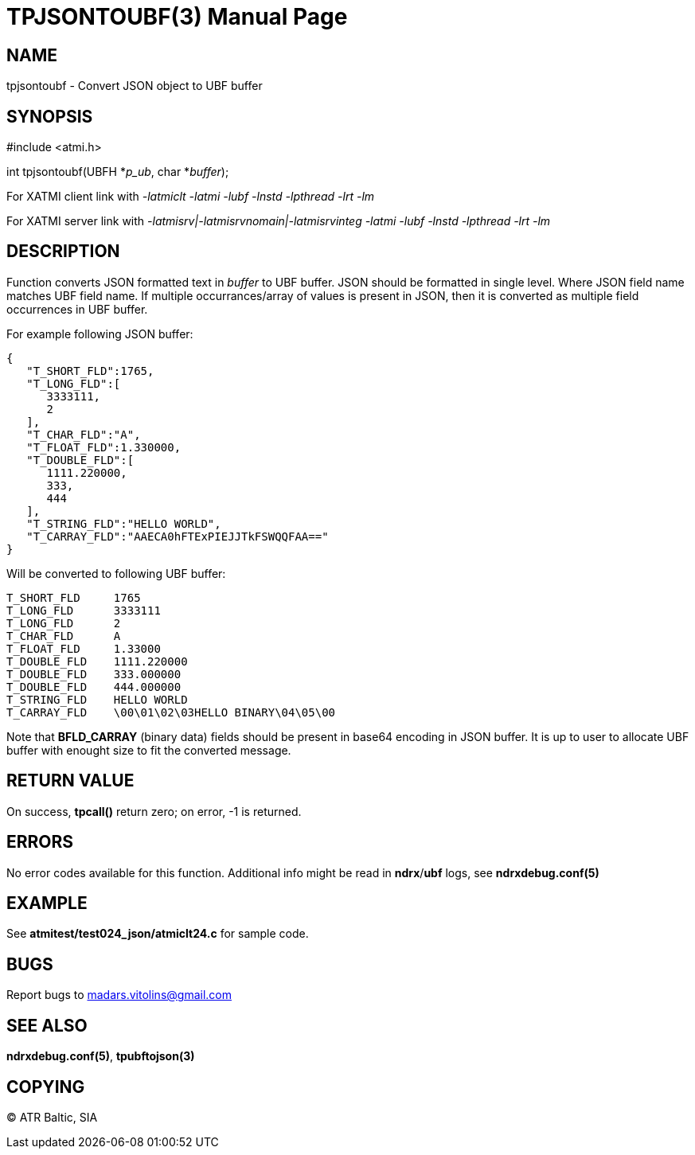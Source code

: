 TPJSONTOUBF(3)
==============
:doctype: manpage


NAME
----
tpjsontoubf - Convert JSON object to UBF buffer


SYNOPSIS
--------
#include <atmi.h>

int tpjsontoubf(UBFH *'p_ub', char *'buffer');


For XATMI client link with '-latmiclt -latmi -lubf -lnstd -lpthread -lrt -lm'

For XATMI server link with '-latmisrv|-latmisrvnomain|-latmisrvinteg -latmi -lubf -lnstd -lpthread -lrt -lm'

DESCRIPTION
-----------
Function converts JSON formatted text in 'buffer' to UBF buffer. JSON should be formatted in single level. Where JSON field name matches UBF field name. If multiple occurrances/array of values is present in JSON, then it is converted as multiple field occurrences in UBF buffer.

For example following JSON buffer:

--------------------------------------------------------------------------------
{  
   "T_SHORT_FLD":1765,
   "T_LONG_FLD":[  
      3333111,
      2
   ],
   "T_CHAR_FLD":"A",
   "T_FLOAT_FLD":1.330000,
   "T_DOUBLE_FLD":[  
      1111.220000,
      333,
      444
   ],
   "T_STRING_FLD":"HELLO WORLD",
   "T_CARRAY_FLD":"AAECA0hFTExPIEJJTkFSWQQFAA=="
}
--------------------------------------------------------------------------------

Will be converted to following UBF buffer:

--------------------------------------------------------------------------------
T_SHORT_FLD     1765
T_LONG_FLD      3333111
T_LONG_FLD      2
T_CHAR_FLD      A
T_FLOAT_FLD     1.33000
T_DOUBLE_FLD    1111.220000
T_DOUBLE_FLD    333.000000
T_DOUBLE_FLD    444.000000
T_STRING_FLD    HELLO WORLD
T_CARRAY_FLD    \00\01\02\03HELLO BINARY\04\05\00
--------------------------------------------------------------------------------

Note that *BFLD_CARRAY* (binary data) fields should be present in base64 encoding in JSON buffer. It is up to user to allocate UBF buffer with enought size to fit the converted message.

RETURN VALUE
------------
On success, *tpcall()* return zero; on error, -1 is returned.

ERRORS
------
No error codes available for this function. Additional info might be read in *ndrx*/*ubf* logs, see *ndrxdebug.conf(5)*

EXAMPLE
-------
See *atmitest/test024_json/atmiclt24.c* for sample code.

BUGS
----
Report bugs to madars.vitolins@gmail.com

SEE ALSO
--------
*ndrxdebug.conf(5)*, *tpubftojson(3)*

COPYING
-------
(C) ATR Baltic, SIA

